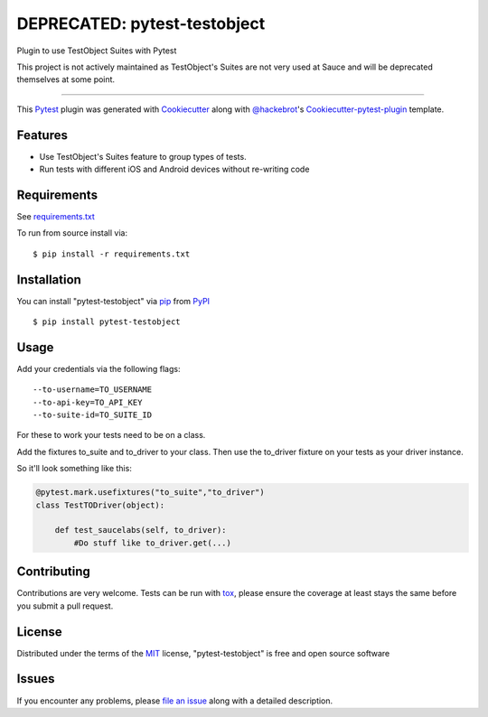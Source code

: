 =================
DEPRECATED: pytest-testobject
=================

.. image:: https://travis-ci.org/enriquegh/pytest-testobject.svg?branch=master
    :target: https://travis-ci.org/enriquegh/pytest-testobject
    :alt: See Build Status on Travis CI

.. image:: https://ci.appveyor.com/api/projects/status/github/enriquegh/pytest-testobject?branch=master
    :target: https://ci.appveyor.com/project/enriquegh/pytest-testobject/branch/master
    :alt: See Build Status on AppVeyor

Plugin to use TestObject Suites with Pytest

This project is not actively maintained as TestObject's Suites are not very used at Sauce and will be deprecated themselves at some point.

----

This `Pytest`_ plugin was generated with `Cookiecutter`_ along with `@hackebrot`_'s `Cookiecutter-pytest-plugin`_ template.


Features
--------

* Use TestObject's Suites feature to group types of tests.
* Run tests with different iOS and Android devices without re-writing code


Requirements
------------

See `requirements.txt`_

To run from source install via:
::

 $ pip install -r requirements.txt


Installation
------------

You can install "pytest-testobject" via `pip`_ from `PyPI`_
::

 $ pip install pytest-testobject


Usage
-----

Add your credentials via the following flags:

::

 --to-username=TO_USERNAME
 --to-api-key=TO_API_KEY
 --to-suite-id=TO_SUITE_ID


For these to work your tests need to be on a class.

Add the fixtures to_suite and to_driver to your class.
Then use the to_driver fixture on your tests as your driver instance.

So it'll look something like this:

.. code-block:: python

    @pytest.mark.usefixtures("to_suite","to_driver")
    class TestTODriver(object):

        def test_saucelabs(self, to_driver):
            #Do stuff like to_driver.get(...)

Contributing
------------
Contributions are very welcome. Tests can be run with `tox`_, please ensure
the coverage at least stays the same before you submit a pull request.

License
-------

Distributed under the terms of the `MIT`_ license, "pytest-testobject" is free and open source software


Issues
------

If you encounter any problems, please `file an issue`_ along with a detailed description.

.. _`Cookiecutter`: https://github.com/audreyr/cookiecutter
.. _`@hackebrot`: https://github.com/hackebrot
.. _`MIT`: http://opensource.org/licenses/MIT
.. _`BSD-3`: http://opensource.org/licenses/BSD-3-Clause
.. _`GNU GPL v3.0`: http://www.gnu.org/licenses/gpl-3.0.txt
.. _`Apache Software License 2.0`: http://www.apache.org/licenses/LICENSE-2.0
.. _`cookiecutter-pytest-plugin`: https://github.com/pytest-dev/cookiecutter-pytest-plugin
.. _`file an issue`: https://github.com/enriquegh/pytest-testobject/issues
.. _`pytest`: https://github.com/pytest-dev/pytest
.. _`tox`: https://tox.readthedocs.io/en/latest/
.. _`pip`: https://pypi.python.org/pypi/pip/
.. _`PyPI`: https://pypi.python.org/pypi
.. _`requirements.txt`: requirements.txt
